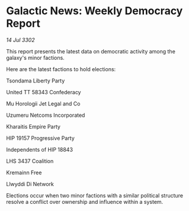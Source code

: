 * Galactic News: Weekly Democracy Report

/14 Jul 3302/

This report presents the latest data on democratic activity among the galaxy's minor factions. 

Here are the latest factions to hold elections: 

Tsondama Liberty Party 

United TT 58343 Confederacy 

Mu Horologii Jet Legal and Co 

Uzumeru Netcoms Incorporated 

Kharaitis Empire Party 

HIP 19157 Progressive Party 

Independents of HIP 18843 

LHS 3437 Coalition 

Kremainn Free 

Llwyddi Di Network 

Elections occur when two minor factions with a similar political structure resolve a conflict over ownership and influence within a system.